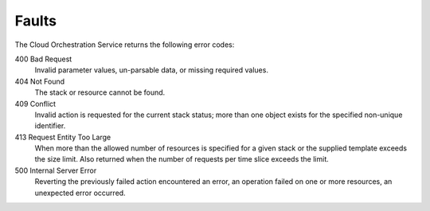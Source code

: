 ======
Faults
======

The Cloud Orchestration Service returns the following error codes:

400 Bad Request
  Invalid parameter values, un-parsable data, or missing required values.

404 Not Found
  The stack or resource cannot be found.

409 Conflict
  Invalid action is requested for the current stack status; more than one
  object exists for the specified non-unique identifier.

413 Request Entity Too Large
  When more than the allowed number of resources is specified for a given
  stack or the supplied template exceeds the size limit. Also returned
  when the number of requests per time slice exceeds the limit.

500 Internal Server Error
  Reverting the previously failed action encountered an error, an
  operation failed on one or more resources, an unexpected error occurred.

.. todo: Need new orchestration examples to replace the fault response examples below.

.. The following two ``instanceFault`` examples show errors when the server has erred or cannot perform the requested operation:

.. The error code (``code``) is returned in the body of the response for convenience. The ``message`` element returns a human-readable message that is appropriate for display to the end user. The ``details`` element is optional and may contain information that is useful for tracking down an error, such as a stack trace. The ``details`` element may or may not be appropriate for display to an end user, depending on the role and experience of the end user.

.. The fault's root element (for example, ``instanceFault``) may change depending on the type of error.

.. The following two ``badRequest`` examples show errors when the volume size is invalid:

.. The next two examples show ``itemNotFound`` errors:


